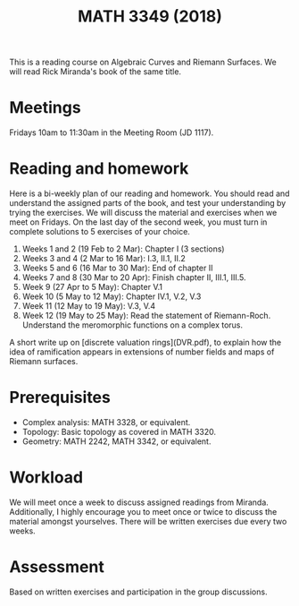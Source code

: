 #+title: MATH 3349 (2018)

This is a reading course on Algebraic Curves and Riemann Surfaces.
We will read Rick Miranda's book of the same title.

* Meetings

Fridays 10am to 11:30am in the Meeting Room (JD 1117).

* Reading and homework

Here is a bi-weekly plan of our reading and homework. You should read and understand the assigned parts of the book, and test your understanding by trying the exercises. We will discuss the material and exercises when we meet on Fridays. On the last day of the second week, you must turn in complete solutions to 5 exercises of your choice. 

1. Weeks 1 and 2 (19 Feb to 2 Mar): Chapter I (3 sections)
1. Weeks 3 and 4 (2 Mar to 16 Mar): I.3, II.1, II.2
1. Weeks 5 and 6 (16 Mar to 30 Mar): End of chapter II
1. Weeks 7 and 8 (30 Mar to 20 Apr): Finish chapter II, III.1, III.5. 
1. Week 9 (27 Apr to 5 May): Chapter V.1 
1. Week 10 (5 May to 12 May): Chapter IV.1, V.2, V.3
1. Week 11 (12 May to 19 May): V.3, V.4
1. Week 12 (19 May to 25  May): Read the statement of Riemann-Roch. Understand the meromorphic functions on a complex torus.

A short write up on [discrete valuation rings](DVR.pdf), to explain how the idea of ramification appears in extensions of number fields and maps of Riemann surfaces.

* Prerequisites

- Complex analysis: MATH 3328, or equivalent.
- Topology: Basic topology as covered in MATH 3320.
- Geometry: MATH 2242, MATH 3342, or equivalent.

* Workload

We will meet once a week to discuss assigned readings from Miranda.
Additionally, I highly encourage you to meet once or twice to discuss the material amongst yourselves.
There will be written exercises due every two weeks.

* Assessment

Based on written exercises and participation in the group discussions.
